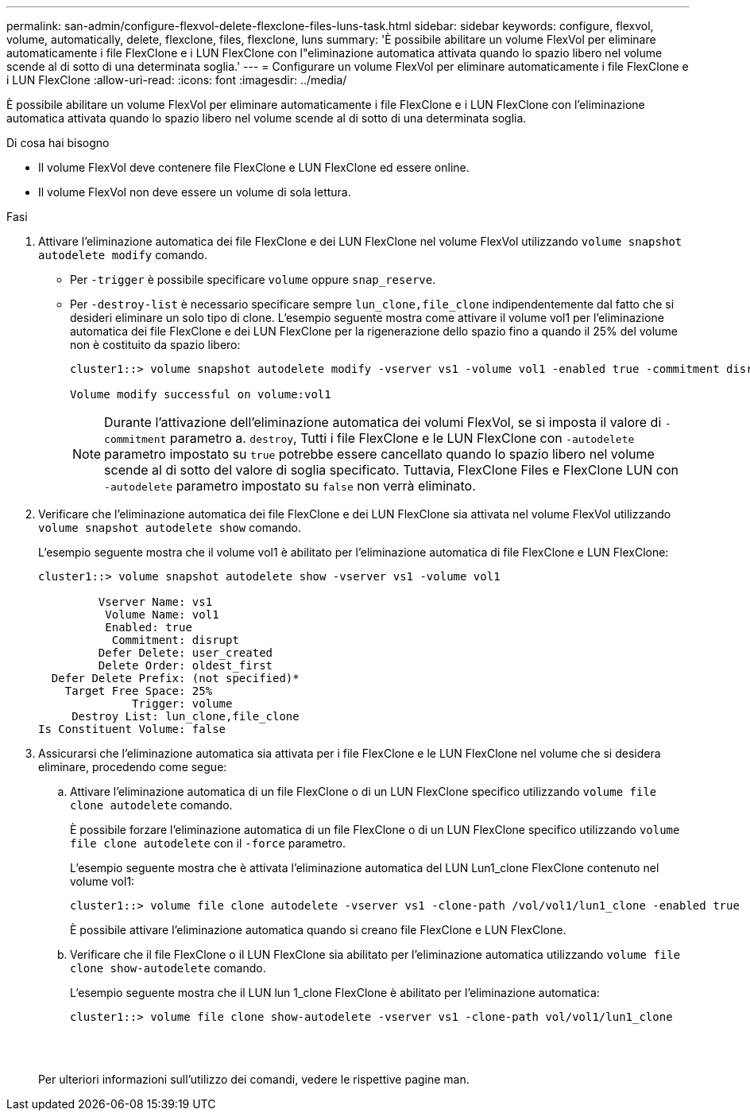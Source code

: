 ---
permalink: san-admin/configure-flexvol-delete-flexclone-files-luns-task.html 
sidebar: sidebar 
keywords: configure, flexvol, volume, automatically, delete, flexclone, files, flexclone, luns 
summary: 'È possibile abilitare un volume FlexVol per eliminare automaticamente i file FlexClone e i LUN FlexClone con l"eliminazione automatica attivata quando lo spazio libero nel volume scende al di sotto di una determinata soglia.' 
---
= Configurare un volume FlexVol per eliminare automaticamente i file FlexClone e i LUN FlexClone
:allow-uri-read: 
:icons: font
:imagesdir: ../media/


[role="lead"]
È possibile abilitare un volume FlexVol per eliminare automaticamente i file FlexClone e i LUN FlexClone con l'eliminazione automatica attivata quando lo spazio libero nel volume scende al di sotto di una determinata soglia.

.Di cosa hai bisogno
* Il volume FlexVol deve contenere file FlexClone e LUN FlexClone ed essere online.
* Il volume FlexVol non deve essere un volume di sola lettura.


.Fasi
. Attivare l'eliminazione automatica dei file FlexClone e dei LUN FlexClone nel volume FlexVol utilizzando `volume snapshot autodelete modify` comando.
+
** Per `-trigger` è possibile specificare `volume` oppure `snap_reserve`.
** Per `-destroy-list` è necessario specificare sempre `lun_clone,file_clone` indipendentemente dal fatto che si desideri eliminare un solo tipo di clone. L'esempio seguente mostra come attivare il volume vol1 per l'eliminazione automatica dei file FlexClone e dei LUN FlexClone per la rigenerazione dello spazio fino a quando il 25% del volume non è costituito da spazio libero:
+
[listing]
----
cluster1::> volume snapshot autodelete modify -vserver vs1 -volume vol1 -enabled true -commitment disrupt -trigger volume -target-free-space 25 -destroy-list lun_clone,file_clone

Volume modify successful on volume:vol1
----
+
[NOTE]
====
Durante l'attivazione dell'eliminazione automatica dei volumi FlexVol, se si imposta il valore di `-commitment` parametro a. `destroy`, Tutti i file FlexClone e le LUN FlexClone con `-autodelete` parametro impostato su `true` potrebbe essere cancellato quando lo spazio libero nel volume scende al di sotto del valore di soglia specificato. Tuttavia, FlexClone Files e FlexClone LUN con `-autodelete` parametro impostato su `false` non verrà eliminato.

====


. Verificare che l'eliminazione automatica dei file FlexClone e dei LUN FlexClone sia attivata nel volume FlexVol utilizzando `volume snapshot autodelete show` comando.
+
L'esempio seguente mostra che il volume vol1 è abilitato per l'eliminazione automatica di file FlexClone e LUN FlexClone:

+
[listing]
----
cluster1::> volume snapshot autodelete show -vserver vs1 -volume vol1

         Vserver Name: vs1
          Volume Name: vol1
          Enabled: true
           Commitment: disrupt
         Defer Delete: user_created
         Delete Order: oldest_first
  Defer Delete Prefix: (not specified)*
    Target Free Space: 25%
              Trigger: volume
     Destroy List: lun_clone,file_clone
Is Constituent Volume: false
----
. Assicurarsi che l'eliminazione automatica sia attivata per i file FlexClone e le LUN FlexClone nel volume che si desidera eliminare, procedendo come segue:
+
.. Attivare l'eliminazione automatica di un file FlexClone o di un LUN FlexClone specifico utilizzando `volume file clone autodelete` comando.
+
È possibile forzare l'eliminazione automatica di un file FlexClone o di un LUN FlexClone specifico utilizzando `volume file clone autodelete` con il `-force` parametro.

+
L'esempio seguente mostra che è attivata l'eliminazione automatica del LUN Lun1_clone FlexClone contenuto nel volume vol1:

+
[listing]
----
cluster1::> volume file clone autodelete -vserver vs1 -clone-path /vol/vol1/lun1_clone -enabled true
----
+
È possibile attivare l'eliminazione automatica quando si creano file FlexClone e LUN FlexClone.

.. Verificare che il file FlexClone o il LUN FlexClone sia abilitato per l'eliminazione automatica utilizzando `volume file clone show-autodelete` comando.
+
L'esempio seguente mostra che il LUN lun 1_clone FlexClone è abilitato per l'eliminazione automatica:

+
[listing]
----
cluster1::> volume file clone show-autodelete -vserver vs1 -clone-path vol/vol1/lun1_clone
															Vserver Name: vs1
															Clone Path: vol/vol1/lun1_clone
															**Autodelete Enabled: true**
----


+
Per ulteriori informazioni sull'utilizzo dei comandi, vedere le rispettive pagine man.


